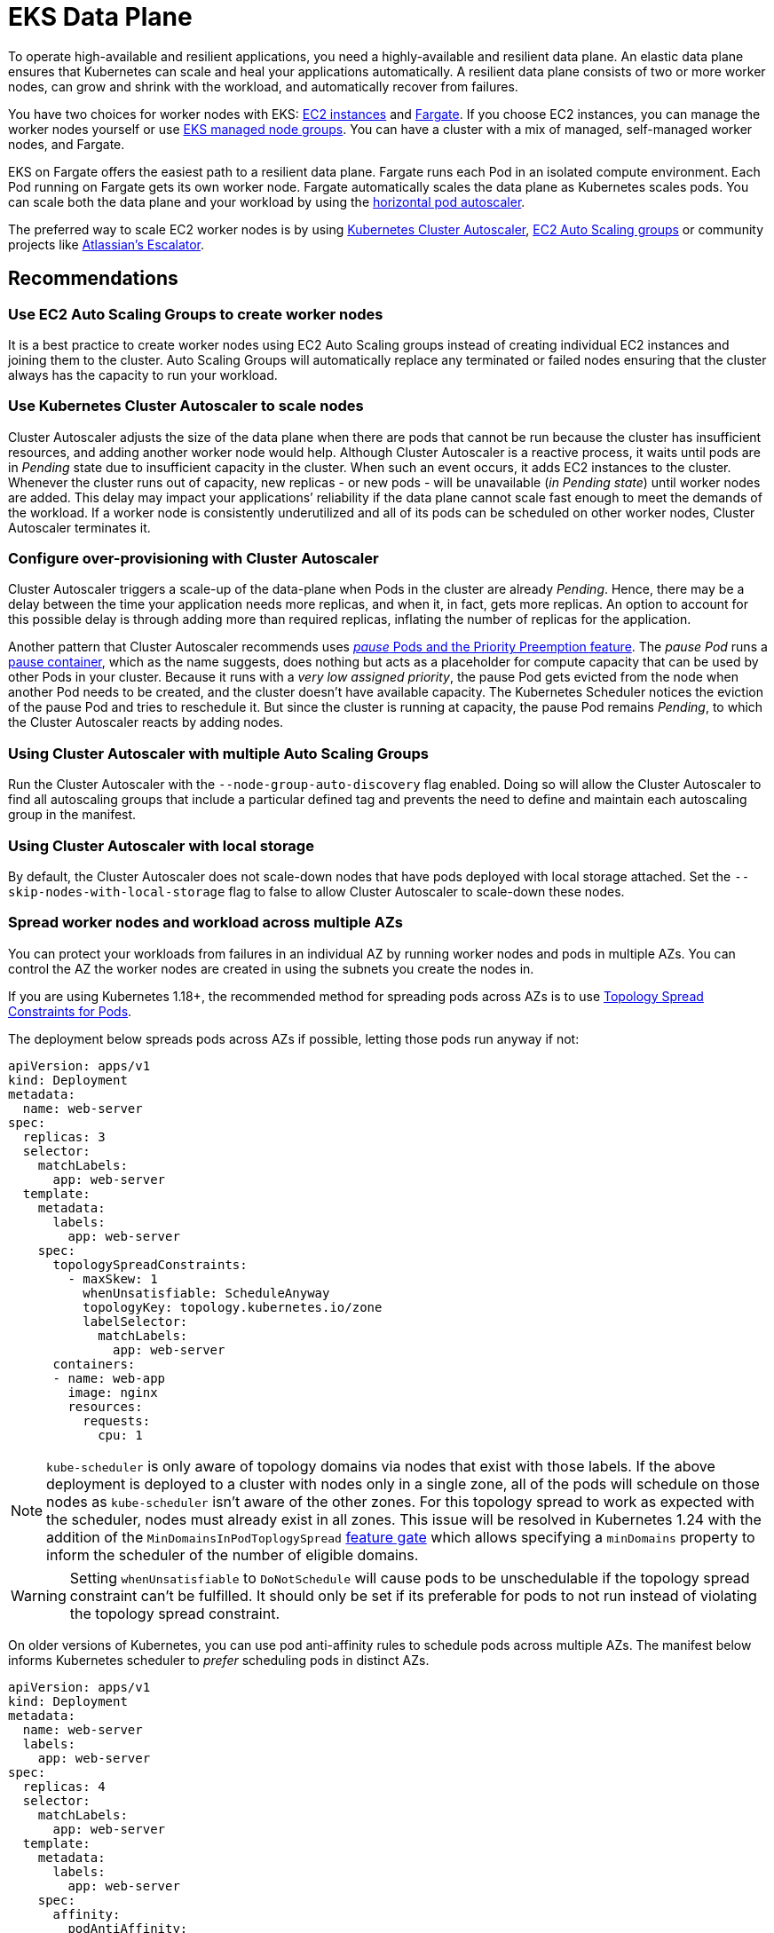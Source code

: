 [."topic"]
[[data-plane,data-plane.title]]
= EKS Data Plane
:info_doctype: section
:info_title: EKS Data Plane
:info_abstract: EKS Data Plane
:info_titleabbrev: Data Plane
:imagesdir: images/reliability/

To operate high-available and resilient applications, you need a
highly-available and resilient data plane. An elastic data plane ensures
that Kubernetes can scale and heal your applications automatically. A
resilient data plane consists of two or more worker nodes, can grow and
shrink with the workload, and automatically recover from failures.

You have two choices for worker nodes with EKS:
https://docs.aws.amazon.com/eks/latest/userguide/worker.html[EC2
instances] and
https://docs.aws.amazon.com/eks/latest/userguide/fargate.html[Fargate].
If you choose EC2 instances, you can manage the worker nodes yourself or
use
https://docs.aws.amazon.com/eks/latest/userguide/managed-node-groups.html[EKS
managed node groups]. You can have a cluster with a mix of managed,
self-managed worker nodes, and Fargate.

EKS on Fargate offers the easiest path to a resilient data plane.
Fargate runs each Pod in an isolated compute environment. Each Pod
running on Fargate gets its own worker node. Fargate automatically
scales the data plane as Kubernetes scales pods. You can scale both the
data plane and your workload by using the
https://docs.aws.amazon.com/eks/latest/userguide/horizontal-pod-autoscaler.html[horizontal
pod autoscaler].

The preferred way to scale EC2 worker nodes is by using
https://github.com/kubernetes/autoscaler/blob/master/cluster-autoscaler/cloudprovider/aws/README.md[Kubernetes
Cluster Autoscaler],
https://docs.aws.amazon.com/autoscaling/ec2/userguide/AutoScalingGroup.html[EC2
Auto Scaling groups] or community projects like
https://github.com/atlassian/escalator[Atlassian’s Escalator].

== Recommendations

=== Use EC2 Auto Scaling Groups to create worker nodes

It is a best practice to create worker nodes using EC2 Auto Scaling
groups instead of creating individual EC2 instances and joining them to
the cluster. Auto Scaling Groups will automatically replace any
terminated or failed nodes ensuring that the cluster always has the
capacity to run your workload.

=== Use Kubernetes Cluster Autoscaler to scale nodes

Cluster Autoscaler adjusts the size of the data plane when there are
pods that cannot be run because the cluster has insufficient resources,
and adding another worker node would help. Although Cluster Autoscaler
is a reactive process, it waits until pods are in _Pending_ state due to
insufficient capacity in the cluster. When such an event occurs, it adds
EC2 instances to the cluster. Whenever the cluster runs out of capacity,
new replicas - or new pods - will be unavailable (_in Pending state_)
until worker nodes are added. This delay may impact your applications’
reliability if the data plane cannot scale fast enough to meet the
demands of the workload. If a worker node is consistently underutilized
and all of its pods can be scheduled on other worker nodes, Cluster
Autoscaler terminates it.

=== Configure over-provisioning with Cluster Autoscaler

Cluster Autoscaler triggers a scale-up of the data-plane when Pods in
the cluster are already _Pending_. Hence, there may be a delay between
the time your application needs more replicas, and when it, in fact,
gets more replicas. An option to account for this possible delay is
through adding more than required replicas, inflating the number of
replicas for the application.

Another pattern that Cluster Autoscaler recommends uses
https://github.com/kubernetes/autoscaler/blob/master/cluster-autoscaler/FAQ.md#how-can-i-configure-overprovisioning-with-cluster-autoscaler[_pause_
Pods and the Priority Preemption feature]. The _pause Pod_ runs a
https://github.com/kubernetes/kubernetes/tree/master/build/pause[pause
container], which as the name suggests, does nothing but acts as a
placeholder for compute capacity that can be used by other Pods in your
cluster. Because it runs with a _very low assigned priority_, the pause
Pod gets evicted from the node when another Pod needs to be created, and
the cluster doesn’t have available capacity. The Kubernetes Scheduler
notices the eviction of the pause Pod and tries to reschedule it. But
since the cluster is running at capacity, the pause Pod remains
_Pending_, to which the Cluster Autoscaler reacts by adding nodes.

=== Using Cluster Autoscaler with multiple Auto Scaling Groups

Run the Cluster Autoscaler with the `--node-group-auto-discovery` flag
enabled. Doing so will allow the Cluster Autoscaler to find all
autoscaling groups that include a particular defined tag and prevents
the need to define and maintain each autoscaling group in the manifest.

=== Using Cluster Autoscaler with local storage

By default, the Cluster Autoscaler does not scale-down nodes that have
pods deployed with local storage attached. Set the
`--skip-nodes-with-local-storage` flag to false to allow Cluster
Autoscaler to scale-down these nodes.

=== Spread worker nodes and workload across multiple AZs

You can protect your workloads from failures in an individual AZ by
running worker nodes and pods in multiple AZs. You can control the AZ
the worker nodes are created in using the subnets you create the nodes
in.

If you are using Kubernetes 1.18+, the recommended method for spreading
pods across AZs is to use
https://kubernetes.io/docs/concepts/workloads/pods/pod-topology-spread-constraints/#spread-constraints-for-pods[Topology
Spread Constraints for Pods].

The deployment below spreads pods across AZs if possible, letting those
pods run anyway if not:

....
apiVersion: apps/v1
kind: Deployment
metadata:
  name: web-server
spec:
  replicas: 3
  selector:
    matchLabels:
      app: web-server
  template:
    metadata:
      labels:
        app: web-server
    spec:
      topologySpreadConstraints:
        - maxSkew: 1
          whenUnsatisfiable: ScheduleAnyway
          topologyKey: topology.kubernetes.io/zone
          labelSelector:
            matchLabels:
              app: web-server
      containers:
      - name: web-app
        image: nginx
        resources:
          requests:
            cpu: 1
....

[NOTE]
====
`kube-scheduler` is only aware of topology domains via nodes that exist with those labels. If the above deployment is deployed to a cluster with nodes only in a single zone, all of the pods will schedule on those nodes as `kube-scheduler` isn’t aware of the other zones. For this topology spread to work as expected with the scheduler, nodes must already exist in all zones. This issue will be resolved in Kubernetes 1.24 with the addition of the `MinDomainsInPodToplogySpread` https://kubernetes.io/docs/concepts/workloads/pods/pod-topology-spread-constraints/#api[feature gate] which allows specifying a `minDomains` property to inform the scheduler of the number of eligible domains.
====

[WARNING]
====
Setting `whenUnsatisfiable` to `DoNotSchedule` will cause pods to be unschedulable if the topology spread constraint can’t be fulfilled. It should only be set if its preferable for pods to not run instead of violating the topology spread constraint.
====

On older versions of Kubernetes, you can use pod anti-affinity rules to
schedule pods across multiple AZs. The manifest below informs Kubernetes
scheduler to _prefer_ scheduling pods in distinct AZs.

....
apiVersion: apps/v1
kind: Deployment
metadata:
  name: web-server
  labels:
    app: web-server
spec:
  replicas: 4
  selector:
    matchLabels:
      app: web-server
  template:
    metadata:
      labels:
        app: web-server
    spec:
      affinity:
        podAntiAffinity:
          preferredDuringSchedulingIgnoredDuringExecution:
          - podAffinityTerm:
              labelSelector:
                matchExpressions:
                - key: app
                  operator: In
                  values:
                  - web-server
              topologyKey: failure-domain.beta.kubernetes.io/zone
            weight: 100
      containers:
      - name: web-app
        image: nginx
....

[WARNING]
====
Do not require that pods be scheduled across distinct AZs otherwise, the number of pods in a deployment will never exceed the number of AZs.
====

=== Ensure capacity in each AZ when using EBS volumes

If you use
https://docs.aws.amazon.com/eks/latest/userguide/ebs-csi.html[Amazon EBS
to provide Persistent Volumes], then you need to ensure that the pods
and associated EBS volume are located in the same AZ. At the time of
writing, EBS volumes are only available within a single AZ. A Pod cannot
access EBS-backed persistent volumes located in a different AZ.
Kubernetes
https://kubernetes.io/docs/reference/kubernetes-api/labels-annotations-taints/#topologykubernetesiozone[scheduler
knows which AZ a worker node] is located in. Kubernetes will always
schedule a Pod that requires an EBS volume in the same AZ as the volume.
However, if there are no worker nodes available in the AZ where the
volume is located, then the Pod cannot be scheduled.

Create Auto Scaling Group for each AZ with enough capacity to ensure
that the cluster always has capacity to schedule pods in the same AZ as
the EBS volumes they need. In addition, you should enable the
`--balance-similar-node-groups` feature in Cluster Autoscaler.

If you are running an application that uses EBS volume but has no
requirements to be highly available, then you can restrict the
deployment of the application to a single AZ. In EKS, worker nodes are
automatically added `failure-domain.beta.kubernetes.io/zone` label,
which contains the name of the AZ. You can see the labels attached to
your nodes by running `kubectl get nodes --show-labels`. More
information about built-in node labels is available
https://kubernetes.io/docs/concepts/configuration/assign-pod-node/#built-in-node-labels[here].
You can use node selectors to schedule a pod in a particular AZ.

In the example below, the pod will only be scheduled in `us-west-2c`
AZ:

....
apiVersion: v1
kind: Pod
metadata:
  name: single-az-pod
spec:
  affinity:
    nodeAffinity:
      requiredDuringSchedulingIgnoredDuringExecution:
        nodeSelectorTerms:
        - matchExpressions:
          - key: failure-domain.beta.kubernetes.io/zone
            operator: In
            values:
            - us-west-2c
  containers:
  - name: single-az-container
    image: kubernetes/pause
....

Persistent volumes (backed by EBS) are also automatically labeled with
the name of AZ; you can see which AZ your persistent volume belongs to
by running `kubectl get pv -L topology.ebs.csi.aws.com/zone`. When a
pod is created and claims a volume, Kubernetes will schedule the Pod on
a node in the same AZ as the volume.

Consider this scenario; you have an EKS cluster with one node group.
This node group has three worker nodes spread across three AZs. You have
an application that uses an EBS-backed Persistent Volume. When you
create this application and the corresponding volume, its Pod gets
created in the first of the three AZs. Then, the worker node that runs
this Pod becomes unhealthy and subsequently unavailable for use. Cluster
Autoscaler will replace the unhealthy node with a new worker node;
however, because the autoscaling group spans across three AZs, the new
worker node may get launched in the second or the third AZ, but not in
the first AZ as the situation demands. As the AZ-constrained EBS volume
only exists in the first AZ, but there are no worker nodes available in
that AZ, the Pod cannot be scheduled. Therefore, you should create one
node group in each AZ, so there is always enough capacity available to
run pods that cannot be scheduled in other AZs.

Alternatively,
https://github.com/kubernetes-sigs/aws-efs-csi-driver[EFS] can simplify
cluster autoscaling when running applications that need persistent
storage. Clients can access EFS file systems concurrently from all the
AZs in the region. Even if a Pod using EFS-backed Persistent Volume gets
terminated and gets scheduled in different AZ, it will be able to mount
the volume.

=== Detect node problems with node monitoring agent

Failures in worker nodes can impact the availability of your applications.
You can use the node monitoring agent to detect and show health issues.
You can also enable node auto repair to automatically replace nodes when issues are detected.

The node monitoring agent is included as a capability for all Amazon EKS Auto Mode clusters.
For other cluster types, you can add the monitoring agent as an Amazon EKS add-on. 
For more information, see link:eks/latest/userguide/node-health.html[Enable node auto repair and investigate node health issues,type="documentation"] in the _Amazon EKS User Guide_.

=== Reserve resources for system and Kubernetes daemons

You can improve worker nodes' stability by
https://kubernetes.io/docs/tasks/administer-cluster/reserve-compute-resources/[reserving
compute capacity for the operating system and Kubernetes daemons]. Pods
- especially ones without `limits` declared - can saturate system
resources putting nodes in a situation where operating system processes
and Kubernetes daemons (`kubelet`, container runtime, etc.) compete
with pods for system resources. You can use `kubelet` flags
`--system-reserved` and `--kube-reserved` to reserve resources for
system process (`udev`, `sshd`, etc.) and Kubernetes daemons
respectively.

If you use the
https://docs.aws.amazon.com/eks/latest/userguide/eks-optimized-ami.html[EKS-optimized
Linux AMI], the CPU, memory, and storage are reserved for the system and
Kubernetes daemons by default. When worker nodes based on this AMI
launch, EC2 user-data is configured to trigger the
https://github.com/awslabs/amazon-eks-ami/blob/master/files/bootstrap.sh[`bootstrap.sh`
script]. This script calculates CPU and memory reservations based on the
number of CPU cores and total memory available on the EC2 instance. The
calculated values are written to the `KubeletConfiguration` file
located at `/etc/kubernetes/kubelet/kubelet-config.json`.

You may need to increase the system resource reservation if you run
custom daemons on the node and the amount of CPU and memory reserved by
default is insufficient.

`eksctl` offers the easiest way to customize
https://eksctl.io/usage/customizing-the-kubelet/[resource reservation
for system and Kubernetes daemons].

=== Implement QoS

For critical applications, consider defining `requests`=`limits` for
the container in the Pod. This will ensure that the container will not
be killed if another Pod requests resources.

It is a best practice to implement CPU and memory limits for all
containers as it prevents a container inadvertently consuming system
resources impacting the availability of other co-located processes.

=== Configure and Size Resource Requests/Limits for all Workloads

Some general guidance can be applied to sizing resource requests and
limits for workloads:

* Do not specify resource limits on CPU. In the absence of limits, the
request acts as a weight on
https://kubernetes.io/docs/concepts/configuration/manage-resources-containers/#how-pods-with-resource-limits-are-run[how
much relative CPU time containers get]. This allows your workloads to
use the full CPU without an artificial limit or starvation.
* For non-CPU resources, configuring `requests`=`limits` provides
the most predictable behavior. If `requests`!=`limits`, the
container also has its
https://kubernetes.io/docs/tasks/configure-pod-container/quality-service-pod/#qos-classes[QOS]
reduced from Guaranteed to Burstable making it more likely to be evicted
in the event of
https://kubernetes.io/docs/concepts/scheduling-eviction/node-pressure-eviction/[node
pressure].
* For non-CPU resources, do not specify a limit that is much larger than
the request. The larger `limits` are configured relative to
`requests`, the more likely nodes will be overcommitted leading to
high chances of workload interruption.
* Correctly sized requests are particularly important when using a node
auto-scaling solution like
https://aws.github.io/aws-eks-best-practices/karpenter/[Karpenter] or
https://aws.github.io/aws-eks-best-practices/cluster-autoscaling/[Cluster
AutoScaler]. These tools look at your workload requests to determine the
number and size of nodes to be provisioned. If your requests are too
small with larger limits, you may find your workloads evicted or OOM
killed if they have been tightly packed on a node.

Determining resource requests can be difficult, but tools like the
https://github.com/kubernetes/autoscaler/tree/master/vertical-pod-autoscaler[Vertical
Pod Autoscaler] can help you '`right-size`' the requests by observing
container resource usage at runtime. Other tools that may be useful for
determining request sizes include:

* https://github.com/FairwindsOps/goldilocks[Goldilocks]
* https://www.parca.dev/[Parca]
* https://prodfiler.com/[Prodfiler]
* https://mhausenblas.info/right-size-guide/[rsg]

=== Configure resource quotas for namespaces

Namespaces are intended for use in environments with many users spread
across multiple teams, or projects. They provide a scope for names and
are a way to divide cluster resources between multiple teams, projects,
workloads. You can limit the aggregate resource consumption in a
namespace. The
https://kubernetes.io/docs/concepts/policy/resource-quotas/[`ResourceQuota`]
object can limit the quantity of objects that can be created in a
namespace by type, as well as the total amount of compute resources that
may be consumed by resources in that project. You can limit the total
sum of storage and/or compute (CPU and memory) resources that can be
requested in a given namespace.

If resource quota is enabled for a namespace for compute resources like
CPU and memory, users must specify requests or limits for each container
in that namespace.

Consider configuring quotas for each namespace. Consider using
`LimitRanges` to automatically apply preconfigured limits to
containers within a namespaces.

=== Limit container resource usage within a namespace

Resource Quotas help limit the amount of resources a namespace can use.
The
https://kubernetes.io/docs/concepts/policy/limit-range/[`LimitRange`
object] can help you implement minimum and maximum resources a container
can request. Using `LimitRange` you can set a default request and
limits for containers, which is helpful if setting compute resource
limits is not a standard practice in your organization. As the name
suggests, `LimitRange` can enforce minimum and maximum compute
resources usage per Pod or Container in a namespace. As well as, enforce
minimum and maximum storage request per PersistentVolumeClaim in a
namespace.

Consider using `LimitRange` in conjunction with `ResourceQuota` to
enforce limits at a container as well as namespace level. Setting these
limits will ensure that a container or a namespace does not impinge on
resources used by other tenants in the cluster.

== CoreDNS

CoreDNS fulfills name resolution and service discovery functions in
Kubernetes. It is installed by default on EKS clusters. For
interoperability, the Kubernetes Service for CoreDNS is still named
https://kubernetes.io/docs/tasks/administer-cluster/dns-custom-nameservers/[kube-dns].
CoreDNS Pods run as part of a Deployment in `kube-system` namespace,
and in EKS, by default, it runs two replicas with declared requests and
limits. DNS queries are sent to the `kube-dns` Service that runs in
the `kube-system` Namespace.

== Recommendations

=== Monitor CoreDNS metrics

CoreDNS has built in support for
https://github.com/coredns/coredns/tree/master/plugin/metrics[Prometheus].
You should especially consider monitoring CoreDNS latency
(`coredns_dns_request_duration_seconds_sum`, before
https://github.com/coredns/coredns/blob/master/notes/coredns-1.7.0.md[1.7.0]
version the metric was called `core_dns_response_rcode_count_total`),
errors (`coredns_dns_responses_total`, NXDOMAIN, SERVFAIL, FormErr)
and CoreDNS Pod’s memory consumption.

For troubleshooting purposes, you can use kubectl to view CoreDNS logs:

[source,shell]
----
for p in $(kubectl get pods -n kube-system -l k8s-app=kube-dns -o jsonpath='{.items[*].metadata.name}'); do kubectl logs $p -n kube-system; done
----

=== Use NodeLocal DNSCache

You can improve the Cluster DNS performance by running
https://kubernetes.io/docs/tasks/administer-cluster/nodelocaldns/[NodeLocal
DNSCache]. This feature runs a DNS caching agent on cluster nodes as a
DaemonSet. All the pods use the DNS caching agent running on the node
for name resolution instead of using `kube-dns` Service.

=== Configure cluster-proportional-scaler for CoreDNS

Another method of improving Cluster DNS performance is by
https://kubernetes.io/docs/tasks/administer-cluster/dns-horizontal-autoscaling/#enablng-dns-horizontal-autoscaling[automatically
horizontally scaling the CoreDNS Deployment] based on the number of
nodes and CPU cores in the cluster.
https://github.com/kubernetes-sigs/cluster-proportional-autoscaler/blob/master/README.md[Horizontal
cluster-proportional-autoscaler] is a container that resizes the number
of replicas of a Deployment based on the size of the schedulable
data-plane.

Nodes and the aggregate of CPU cores in the nodes are the two metrics
with which you can scale CoreDNS. You can use both metrics
simultaneously. If you use larger nodes, CoreDNS scaling is based on the
number of CPU cores. Whereas, if you use smaller nodes, the number of
CoreDNS replicas depends on the CPU cores in your data-plane.
Proportional autoscaler configuration looks like this:

....
linear: '{"coresPerReplica":256,"min":1,"nodesPerReplica":16}'
....

=== Choosing an AMI with Node Group

EKS provides optimized EC2 AMIs that are used by customers to create
both self-managed and managed nodegroups. These AMIs are published in
every region for every supported Kubernetes version. EKS marks these
AMIs as deprecated when any CVEs or bugs are discovered. Hence, the
recommendation is not to consume deprecated AMIs while choosing an AMI
for the node group.

Deprecated AMIs can be filtered using Ec2 describe-images api using
below command:

....
aws ec2 describe-images --image-id ami-0d551c4f633e7679c --no-include-deprecated
....

You can also recognize a deprecated AMI by verifying if the
describe-image output contains a DeprecationTime as a field. For ex:

....
aws ec2 describe-images --image-id ami-xxx --no-include-deprecated
{
    "Images": [
        {
            "Architecture": "x86_64",
            "CreationDate": "2022-07-13T15:54:06.000Z",
            "ImageId": "ami-xxx",
            "ImageLocation": "123456789012/eks_xxx",
            "ImageType": "machine",
            "Public": false,
            "OwnerId": "123456789012",
            "PlatformDetails": "Linux/UNIX",
            "UsageOperation": "RunInstances",
            "State": "available",
            "BlockDeviceMappings": [
                {
                    "DeviceName": "/dev/xvda",
                    "Ebs": {
                        "DeleteOnTermination": true,
                        "SnapshotId": "snap-0993a2fc4bbf4f7f4",
                        "VolumeSize": 20,
                        "VolumeType": "gp2",
                        "Encrypted": false
                    }
                }
            ],
            "Description": "EKS Kubernetes Worker AMI with AmazonLinux2 image, (k8s: 1.19.15, docker: 20.10.13-2.amzn2, containerd: 1.4.13-3.amzn2)",
            "EnaSupport": true,
            "Hypervisor": "xen",
            "Name": "aws_eks_optimized_xxx",
            "RootDeviceName": "/dev/xvda",
            "RootDeviceType": "ebs",
            "SriovNetSupport": "simple",
            "VirtualizationType": "hvm",
            "DeprecationTime": "2023-02-09T19:41:00.000Z"
        }
    ]
}
....


